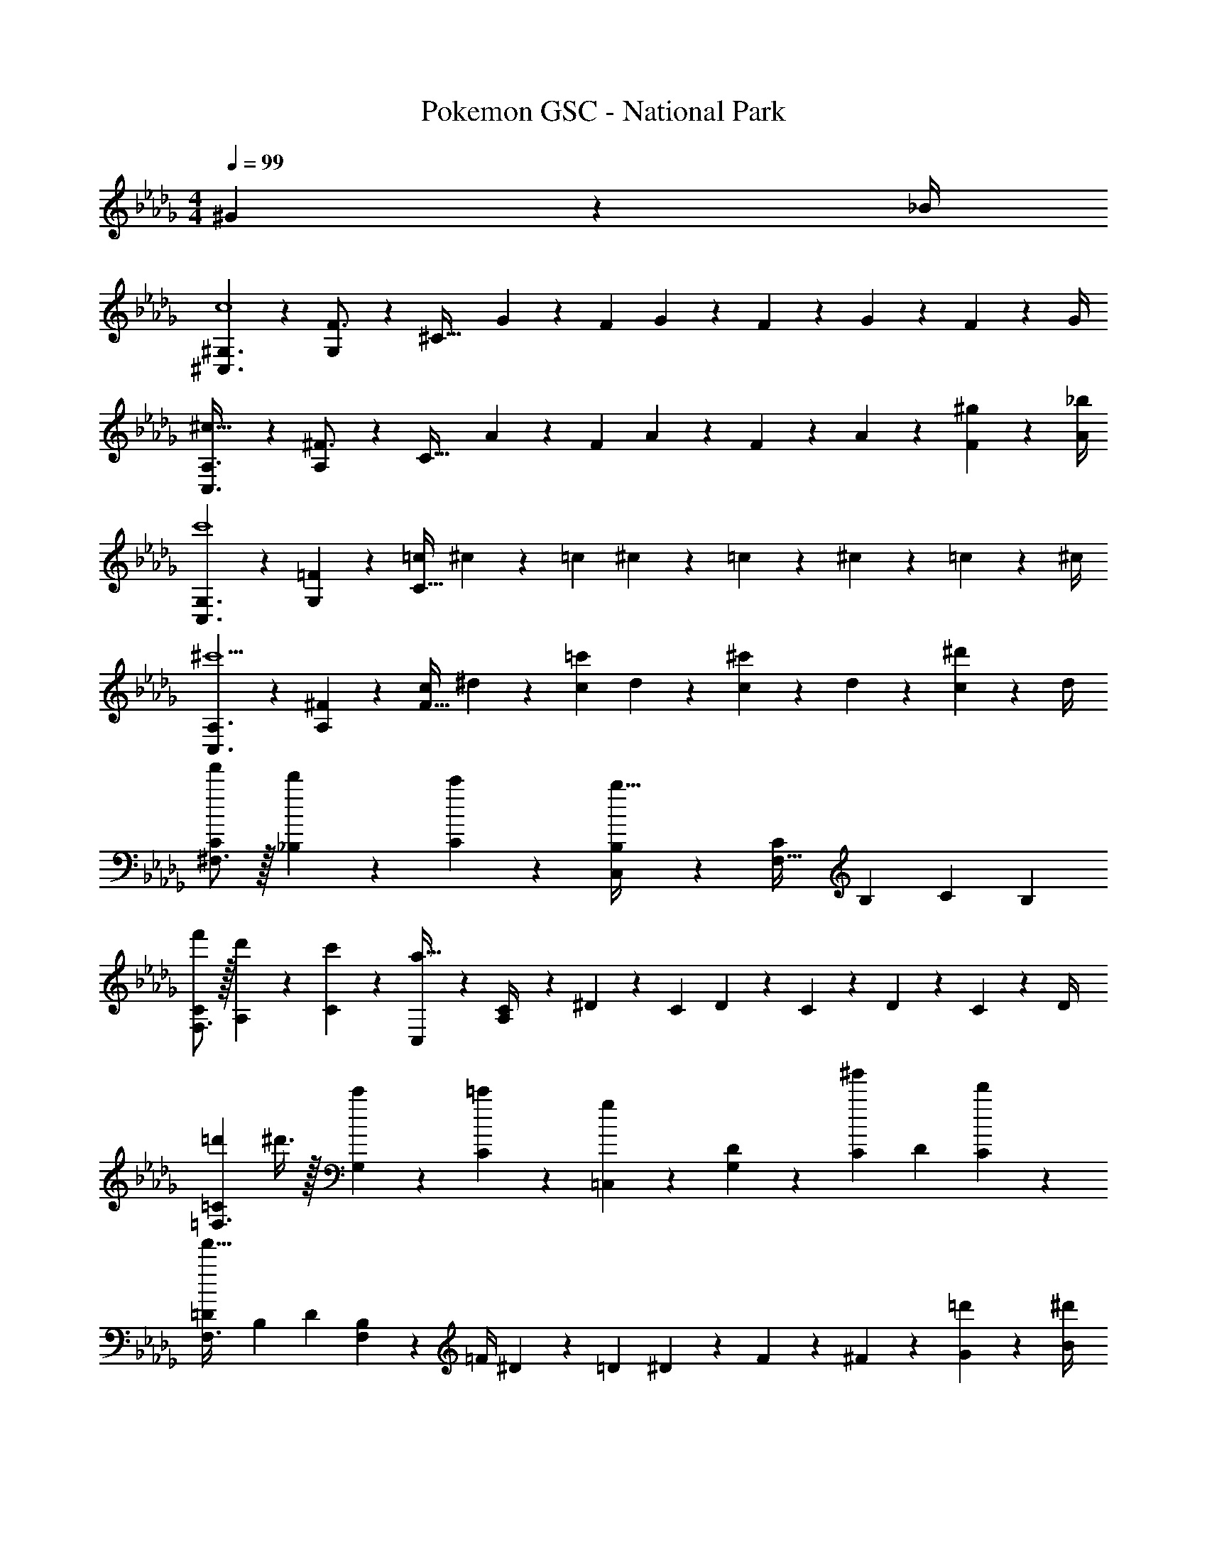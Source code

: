 X: 1
T: Pokemon GSC - National Park
Z: ABC Generated by Starbound Composer
L: 1/4
M: 4/4
Q: 1/4=99
K: Bbm
^G2/9 z/36 _B/4 
[^G,3/2^C,3/2c4] z/28 [G,13/28F3/4] z/28 [z61/252^C63/32] G2/9 z/28 [z3/14F2/9] G2/9 z/36 F2/9 z/36 G2/9 z/36 F2/9 z/36 G/4 
[A,3/2C,3/2^c111/32] z/28 [A,13/28^F3/4] z/28 [z61/252C63/32] A2/9 z/28 [z3/14F2/9] A2/9 z/36 F2/9 z/36 A2/9 z/36 [^g2/9F2/9] z/36 [_b/4A/4] 
[G,3/2C,3/2c'4] z/28 [=F13/28G,13/28] z/28 [z61/252=c/4C63/32] ^c2/9 z/28 [z3/14=c2/9] ^c2/9 z/36 =c2/9 z/36 ^c2/9 z/36 =c2/9 z/36 ^c/4 
[A,3/2C,3/2^c'5/2] z/28 [^F13/28A,13/28] z/28 [z61/252c/4F63/32] ^d2/9 z/28 [z3/14c2/9=c'13/28] d2/9 z/36 [c2/9^c'13/28] z/36 d2/9 z/36 [c2/9^d'13/28] z/36 d/4 
[f'/2C5/9^F,3/2] z/32 [d'13/28_B,15/28] z9/224 [c'13/28C15/28] z/28 [C,13/28B,15/28b79/32] z/28 [z/2C15/28F,63/32] [z13/28B,15/28] [z/2C15/28] [z/2B,15/28] 
[f'/2C5/9F,3/2] z/32 [d'13/28A,15/28] z9/224 [c'13/28C15/28] z/28 [C,13/28a79/32] z/28 [A,/28C/4] z13/63 ^D2/9 z/28 [z3/14C2/9] D2/9 z/36 C2/9 z/36 D2/9 z/36 C2/9 z/36 D/4 
[z/8=d'3/20=C5/9=F,3/2] ^d'3/8 z/32 [c'13/28G,15/28] z9/224 [=c'13/28C15/28] z/28 [=C,13/28g27/28] z/28 [G,/28D15/28] z13/28 [z13/28C15/28^g'] [z/2D15/28] [d'13/28C15/28] z/28 
[z17/32=D5/9F,3/2f'111/32] [z113/224B,15/28] [z/2D15/28] [F,13/28B,15/28] z/28 [z61/252=F/4] ^D2/9 z/28 [z3/14=D2/9] ^D2/9 z/36 F2/9 z/36 ^F2/9 z/36 [=d'2/9G2/9] z/36 [^d'/4B/4] 
[f'/2^C5/9^F,3/2] z/32 [d'13/28B,15/28] z9/224 [^c'13/28C15/28] z/28 [^C,13/28B,15/28b79/32] z/28 [z/2C15/28F,63/32] [z13/28B,15/28] [z/2C15/28] [z/2B,15/28] 
[f'/2C5/9F,3/2] z/32 [d'13/28A,15/28] z9/224 [c'13/28C15/28] z/28 [C,13/28a79/32] z/28 [A,/28C/4] z13/63 D2/9 z/28 [z3/14C2/9] D2/9 z/36 C2/9 z/36 D2/9 z/36 C2/9 z/36 D/4 
[d'/2=C5/9=F,3/2] z/32 [c'13/28G,15/28] z9/224 [=c'13/28C15/28] z/28 [=C,13/28g27/28] z/28 [G,/28D15/28] z13/28 [z13/28C15/28b] [z/2D15/28] [c'13/28C15/28] z/28 
[z17/32=D5/9F,3/2b111/32] [z113/224B,15/28] [z/2D15/28] F,13/28 z/28 [B,/28=F15/28] z13/28 [z13/28D15/28] [z/2F15/28] [G2/9D15/28] z/36 B/4 
[G,3/2^C,3/2=c4] z/28 [G,13/28F3/4] z/28 [z61/252^C63/32] G2/9 z/28 [z3/14F2/9] G2/9 z/36 F2/9 z/36 G2/9 z/36 F2/9 z/36 G/4 
[A,3/2C,3/2^c111/32] z/28 [A,13/28^F3/4] z/28 [z61/252C63/32] A2/9 z/28 [z3/14F2/9] A2/9 z/36 F2/9 z/36 A2/9 z/36 [g2/9F2/9] z/36 [b/4A/4] 
[G,3/2C,3/2c'4] z/28 [=F13/28G,13/28] z/28 [z61/252=c/4C63/32] ^c2/9 z/28 [z3/14=c2/9] ^c2/9 z/36 =c2/9 z/36 ^c2/9 z/36 =c2/9 z/36 ^c/4 
[A,3/2C,3/2^c'5/2] z/28 [^F13/28A,13/28] z/28 [z61/252c/4F63/32] d2/9 z/28 [z3/14c2/9=c'13/28] d2/9 z/36 [c2/9^c'13/28] z/36 d2/9 z/36 [c2/9d'13/28] z/36 d/4 
[f'/2C5/9^F,3/2] z/32 [d'13/28B,15/28] z9/224 [c'13/28C15/28] z/28 [C,13/28B,15/28b79/32] z/28 [z/2C15/28F,63/32] [z13/28B,15/28] [z/2C15/28] [z/2B,15/28] 
[f'/2C5/9F,3/2] z/32 [d'13/28A,15/28] z9/224 [c'13/28C15/28] z/28 [C,13/28a79/32] z/28 [A,/28C/4] z13/63 ^D2/9 z/28 [z3/14C2/9] D2/9 z/36 C2/9 z/36 D2/9 z/36 C2/9 z/36 D/4 
[z/8=d'3/20=C5/9=F,3/2] ^d'3/8 z/32 [c'13/28G,15/28] z9/224 [=c'13/28C15/28] z/28 [=C,13/28g27/28] z/28 [G,/28D15/28] z13/28 [z13/28C15/28g'] [z/2D15/28] [d'13/28C15/28] z/28 
[z17/32=D5/9F,3/2f'111/32] [z113/224B,15/28] [z/2D15/28] [F,13/28B,15/28] z/28 [z61/252=F/4] ^D2/9 z/28 [z3/14=D2/9] ^D2/9 z/36 F2/9 z/36 ^F2/9 z/36 [=d'2/9G2/9] z/36 [^d'/4B/4] 
[f'/2^C5/9^F,3/2] z/32 [d'13/28B,15/28] z9/224 [^c'13/28C15/28] z/28 [^C,13/28B,15/28b79/32] z/28 [z/2C15/28F,63/32] [z13/28B,15/28] [z/2C15/28] [z/2B,15/28] 
[f'/2C5/9F,3/2] z/32 [d'13/28A,15/28] z9/224 [c'13/28C15/28] z/28 [C,13/28a79/32] z/28 [A,/28C/4] z13/63 D2/9 z/28 [z3/14C2/9] D2/9 z/36 C2/9 z/36 D2/9 z/36 C2/9 z/36 D/4 
[d'/2=C5/9=F,3/2] z/32 [c'13/28G,15/28] z9/224 [=c'13/28C15/28] z/28 [=C,13/28g27/28] z/28 [G,/28D15/28] z13/28 [z13/28C15/28b] [z/2D15/28] [c'13/28C15/28] z/28 
[z17/32=D5/9F,3/2b2] [z113/224B,15/28] [z/2D15/28] F,13/28 z/28 [B,/28=F15/28] z13/28 [g13/28D15/28] [^f13/28F15/28] z/28 [=f13/28D15/28] z/28 
[z/8e3/20^F,,7/9] f5/8 z/36 [^f5/7^C,5/7] z11/252 [c27/28B,27/28] 
Q: 1/4=98
[z/28e'/7] [z5/56C,13/28] [b/8f'/8] [b/4f'/4] 
Q: 1/4=97
[B,2/9b/4e'/4] z/36 [b2/9f'/4C,3/4] z/36 
Q: 1/4=96
B2/9 z/36 c/4 
[z/8e/7F,,7/9] [z/8=f5/8] 
Q: 1/4=99
z19/36 [^f5/7C,5/7] z11/252 [d27/28A,27/28] [z/28=d'3/20] [z5/56C,13/28] [a/8^d'/8] [a/4d'/4] [A,2/9a/4=d'/4] z/36 [a2/9^d'/4C,3/4] z/36 =d2/9 z/36 c/4 
[z/8=B3/20=F,,7/9] =c11/18 z/24 [G5/7=C,5/7] z11/252 [G,27/28b19/18] z/28 [g5/18C,13/28] z47/252 [f3/16G,2/9] z/16 [z/4C,3/4] g/5 z3/10 
[_B,,7/9=f2] F,5/7 z11/252 [z13/28D27/28] [z/8=g3/20] [d/8^g/8] z/36 [d2/9g/4] z/28 [z3/14^c2/9=g/4F,13/28] [d2/9^g/4] z/36 D2/9 z/36 [d2/9g/4F,3/4] z5/18 [d/4g/4] 
[z/8e/7^F,,7/9] f5/8 z/36 [^f5/7^C,5/7] z11/252 [c27/28B,27/28] 
Q: 1/4=98
[z/28e'/7] [z5/56C,13/28] [b/8f'/8] [b/4f'/4] 
Q: 1/4=97
[B,2/9b/4e'/4] z/36 [b2/9f'/4C,3/4] z/36 
Q: 1/4=96
_B2/9 z/36 c/4 
[z/8e/7F,,7/9] [z/8=f5/8] 
Q: 1/4=99
z19/36 [^f5/7C,5/7] z11/252 [^d27/28A,27/28] [z/28=d'/7] [z5/56C,13/28] [a/8^d'/8] [a/4d'/4] [A,2/9a/4=d'/4] z/36 [a2/9^d'/4C,3/4] z/36 =d2/9 z/36 c/4 
[z/8=B/7=F,,7/9] =c5/8 z/36 [G5/7=C,5/7] z11/252 [G,27/28_B3/2] z/28 C,13/28 [G,2/9c] z/36 C,3/4 
[B,,7/9B3] F,5/7 z11/252 D27/28 z/28 F,13/28 D2/9 z/36 [z/4F,3/4] G2/9 z/36 B/4 
[G,3/2^C,3/2c4] z/28 [G,13/28F3/4] z/28 [z61/252^C63/32] G2/9 z/28 [z3/14F2/9] G2/9 z/36 F2/9 z/36 G2/9 z/36 F2/9 z/36 G/4 
[A,3/2C,3/2^c111/32] z/28 [A,13/28^F3/4] z/28 [z61/252C63/32] A2/9 z/28 [z3/14F2/9] A2/9 z/36 F2/9 z/36 A2/9 z/36 [g2/9F2/9] z/36 [b/4A/4] 
[G,3/2C,3/2c'4] z/28 [=F13/28G,13/28] z/28 [z61/252=c/4C63/32] ^c2/9 z/28 [z3/14=c2/9] ^c2/9 z/36 =c2/9 z/36 ^c2/9 z/36 =c2/9 z/36 ^c/4 
[A,3/2C,3/2^c'5/2] z/28 [^F13/28A,13/28] z/28 [z61/252c/4F63/32] ^d2/9 z/28 [z3/14c2/9=c'13/28] d2/9 z/36 [c2/9^c'13/28] z/36 d2/9 z/36 [c2/9d'13/28] z/36 d/4 
[f'/2C5/9^F,3/2] z/32 [d'13/28B,15/28] z9/224 [c'13/28C15/28] z/28 [C,13/28B,15/28b79/32] z/28 [z/2C15/28F,63/32] [z13/28B,15/28] [z/2C15/28] [z/2B,15/28] 
[f'/2C5/9F,3/2] z/32 [d'13/28A,15/28] z9/224 [c'13/28C15/28] z/28 [C,13/28a79/32] z/28 [A,/28C/4] z13/63 ^D2/9 z/28 [z3/14C2/9] D2/9 z/36 C2/9 z/36 D2/9 z/36 C2/9 z/36 D/4 
[z/8=d'3/20=C5/9=F,3/2] ^d'3/8 z/32 [c'13/28G,15/28] z9/224 [=c'13/28C15/28] z/28 [=C,13/28g27/28] z/28 [G,/28D15/28] z13/28 [z13/28C15/28g'] [z/2D15/28] [d'13/28C15/28] z/28 
[z17/32=D5/9F,3/2f'111/32] [z113/224B,15/28] [z/2D15/28] [F,13/28B,15/28] z/28 [z61/252=F/4] ^D2/9 z/28 [z3/14=D2/9] ^D2/9 z/36 F2/9 z/36 ^F2/9 z/36 [=d'2/9G2/9] z/36 [^d'/4B/4] 
[f'/2^C5/9^F,3/2] z/32 [d'13/28B,15/28] z9/224 [^c'13/28C15/28] z/28 [^C,13/28B,15/28b79/32] z/28 [z/2C15/28F,63/32] [z13/28B,15/28] [z/2C15/28] [z/2B,15/28] 
[f'/2C5/9F,3/2] z/32 [d'13/28A,15/28] z9/224 [c'13/28C15/28] z/28 [C,13/28a79/32] z/28 [A,/28C/4] z13/63 D2/9 z/28 [z3/14C2/9] D2/9 z/36 C2/9 z/36 D2/9 z/36 C2/9 z/36 D/4 
[d'/2=C5/9=F,3/2] z/32 [c'13/28G,15/28] z9/224 [=c'13/28C15/28] z/28 [=C,13/28g27/28] z/28 [G,/28D15/28] z13/28 [z13/28C15/28b] [z/2D15/28] [c'13/28C15/28] z/28 
[z17/32=D5/9F,3/2b111/32] [z113/224B,15/28] [z/2D15/28] F,13/28 z/28 [B,/28=F15/28] z13/28 [z13/28D15/28] [z/2F15/28] [G2/9D15/28] z/36 B/4 
[G,3/2^C,3/2=c4] z/28 [G,13/28F3/4] z/28 [z61/252^C63/32] G2/9 z/28 [z3/14F2/9] G2/9 z/36 F2/9 z/36 G2/9 z/36 F2/9 z/36 G/4 
[A,3/2C,3/2^c111/32] z/28 [A,13/28^F3/4] z/28 [z61/252C63/32] A2/9 z/28 [z3/14F2/9] A2/9 z/36 F2/9 z/36 A2/9 z/36 [g2/9F2/9] z/36 [b/4A/4] 
[G,3/2C,3/2c'4] z/28 [=F13/28G,13/28] z/28 [z61/252=c/4C63/32] ^c2/9 z/28 [z3/14=c2/9] ^c2/9 z/36 =c2/9 z/36 ^c2/9 z/36 =c2/9 z/36 ^c/4 
[A,3/2C,3/2^c'5/2] z/28 [^F13/28A,13/28] z/28 [z61/252c/4F63/32] d2/9 z/28 [z3/14c2/9=c'13/28] d2/9 z/36 [c2/9^c'13/28] z/36 d2/9 z/36 [c2/9d'13/28] z/36 d/4 
[f'/2C5/9^F,3/2] z/32 [d'13/28B,15/28] z9/224 [c'13/28C15/28] z/28 [C,13/28B,15/28b79/32] z/28 [z/2C15/28F,63/32] [z13/28B,15/28] [z/2C15/28] [z/2B,15/28] 
[f'/2C5/9F,3/2] z/32 [d'13/28A,15/28] z9/224 [c'13/28C15/28] z/28 [C,13/28a79/32] z/28 [A,/28C/4] z13/63 ^D2/9 z/28 [z3/14C2/9] D2/9 z/36 C2/9 z/36 D2/9 z/36 C2/9 z/36 D/4 
[z/8=d'3/20=C5/9=F,3/2] ^d'3/8 z/32 [c'13/28G,15/28] z9/224 [=c'13/28C15/28] z/28 [=C,13/28g27/28] z/28 [G,/28D15/28] z13/28 [z13/28C15/28g'] [z/2D15/28] [d'13/28C15/28] z/28 
[z17/32=D5/9F,3/2f'111/32] [z113/224B,15/28] [z/2D15/28] [F,13/28B,15/28] z/28 [z61/252=F/4] ^D2/9 z/28 [z3/14=D2/9] ^D2/9 z/36 F2/9 z/36 ^F2/9 z/36 [=d'2/9G2/9] z/36 [^d'/4B/4] 
[f'/2^C5/9^F,3/2] z/32 [d'13/28B,15/28] z9/224 [^c'13/28C15/28] z/28 [^C,13/28B,15/28b79/32] z/28 [z/2C15/28F,63/32] [z13/28B,15/28] [z/2C15/28] [z/2B,15/28] 
[f'/2C5/9F,3/2] z/32 [d'13/28A,15/28] z9/224 [c'13/28C15/28] z/28 [C,13/28a79/32] z/28 [A,/28C/4] z13/63 D2/9 z/28 [z3/14C2/9] D2/9 z/36 C2/9 z/36 D2/9 z/36 C2/9 z/36 D/4 
[d'/2=C5/9=F,3/2] z/32 [c'13/28G,15/28] z9/224 [=c'13/28C15/28] z/28 [=C,13/28g27/28] z/28 [G,/28D15/28] z13/28 [z13/28C15/28b] [z/2D15/28] [c'13/28C15/28] z/28 
[z17/32=D5/9F,3/2b2] [z113/224B,15/28] [z/2D15/28] F,13/28 z/28 [B,/28=F15/28] z13/28 [g13/28D15/28] [f13/28F15/28] z/28 [=f13/28D15/28] z/28 
[z/8e3/20^F,,7/9] f5/8 z/36 [^f5/7^C,5/7] z11/252 [c27/28B,27/28] 
Q: 1/4=98
[z/28e'/7] [z5/56C,13/28] [b/8f'/8] [b/4f'/4] 
Q: 1/4=97
[B,2/9b/4e'/4] z/36 [b2/9f'/4C,3/4] z/36 
Q: 1/4=96
B2/9 z/36 c/4 
[z/8e/7F,,7/9] [z/8=f5/8] 
Q: 1/4=99
z19/36 [^f5/7C,5/7] z11/252 [d27/28A,27/28] [z/28=d'3/20] [z5/56C,13/28] [a/8^d'/8] [a/4d'/4] [A,2/9a/4=d'/4] z/36 [a2/9^d'/4C,3/4] z/36 =d2/9 z/36 c/4 
[z/8=B3/20=F,,7/9] =c11/18 z/24 [G5/7=C,5/7] z11/252 [G,27/28b19/18] z/28 [g5/18C,13/28] z47/252 [f3/16G,2/9] z/16 [z/4C,3/4] g/5 z3/10 
[B,,7/9=f2] F,5/7 z11/252 [z13/28D27/28] [z/8=g3/20] [d/8^g/8] z/36 [d2/9g/4] z/28 [z3/14^c2/9=g/4F,13/28] [d2/9^g/4] z/36 D2/9 z/36 [d2/9g/4F,3/4] z5/18 [d/4g/4] 
[z/8e/7^F,,7/9] f5/8 z/36 [^f5/7^C,5/7] z11/252 [c27/28B,27/28] 
Q: 1/4=98
[z/28e'/7] [z5/56C,13/28] [b/8f'/8] [b/4f'/4] 
Q: 1/4=97
[B,2/9b/4e'/4] z/36 [b2/9f'/4C,3/4] z/36 
Q: 1/4=96
_B2/9 z/36 c/4 
[z/8e/7F,,7/9] [z/8=f5/8] 
Q: 1/4=99
z19/36 [^f5/7C,5/7] z11/252 [^d27/28A,27/28] [z/28=d'/7] [z5/56C,13/28] [a/8^d'/8] [a/4d'/4] [A,2/9a/4=d'/4] z/36 [a2/9^d'/4C,3/4] z/36 =d2/9 z/36 c/4 
[z/8=B/7=F,,7/9] =c5/8 z/36 [G5/7=C,5/7] z11/252 [G,27/28_B3/2] z/28 C,13/28 [G,2/9c] z/36 C,3/4 
[B,,7/9B3] F,5/7 z11/252 D27/28 z/28 F,13/28 D2/9 z/36 [z/4F,3/4] G2/9 z/36 B/4 
